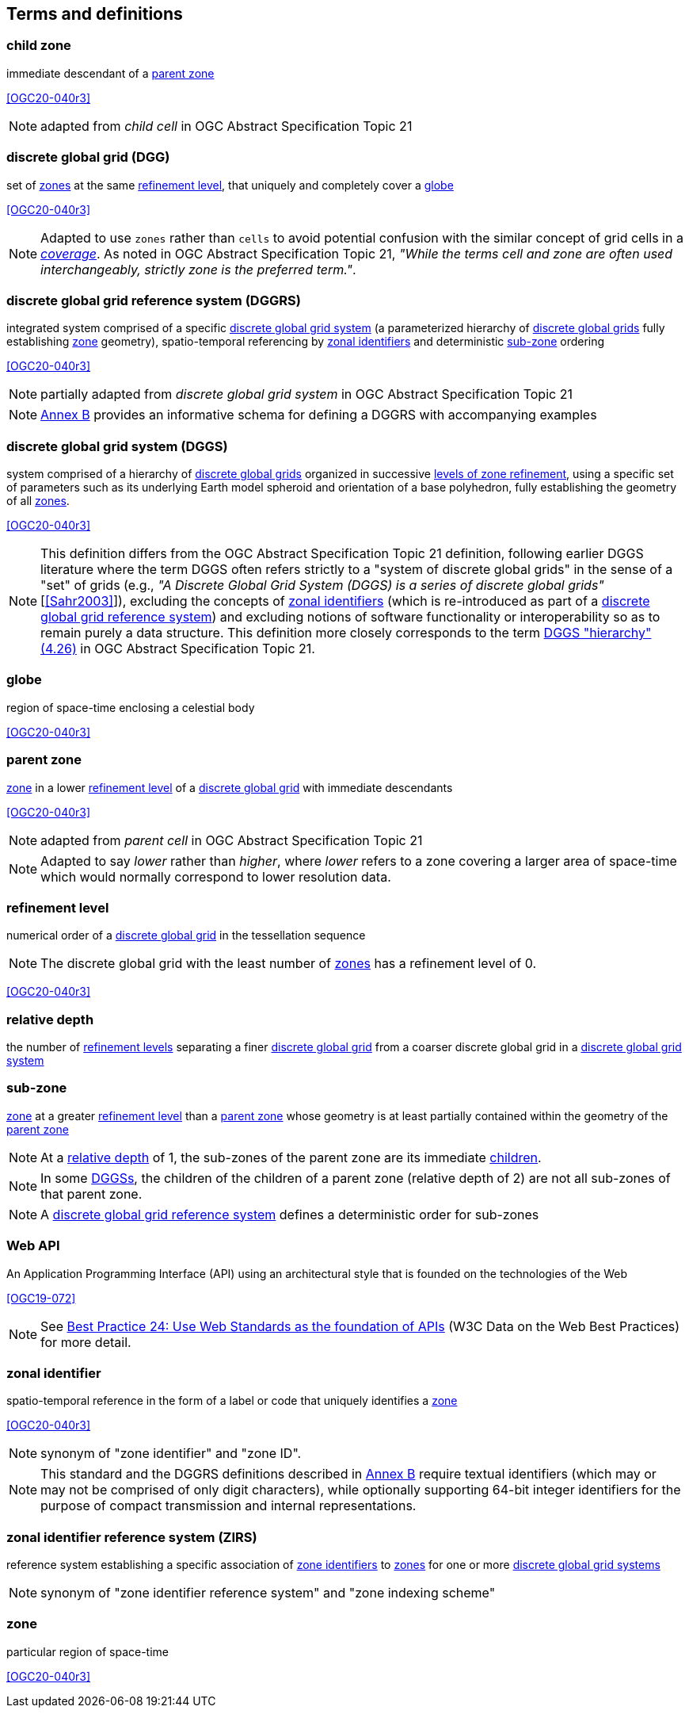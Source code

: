 == Terms and definitions

[[term-child-zone]]
=== child zone

immediate descendant of a <<term-parent-zone,parent zone>>

[.source]
<<OGC20-040r3>>

NOTE: adapted from _child cell_ in OGC Abstract Specification Topic 21

[[term-dgg]]
=== discrete global grid (DGG)

set of <<term-zone,zones>> at the same <<term-refinement-level,refinement level>>, that uniquely and completely cover a <<term-globe,globe>>

[.source]
<<OGC20-040r3>>

NOTE: Adapted to use `zones` rather than `cells` to avoid potential confusion with the similar concept of grid cells in a https://portal.ogc.org/files/?artifact_id=19820[_coverage_].
As noted in OGC Abstract Specification Topic 21, _"While the terms cell and zone are often used interchangeably, strictly zone is the preferred term."_.

[[term-dggrs]]
=== discrete global grid reference system (DGGRS)

integrated system comprised of a specific <<term-dggs,discrete global grid system>> (a parameterized hierarchy of <<term-dgg,discrete global grids>> fully establishing <<term-zone,zone>> geometry), spatio-temporal referencing by <<term-zoneid,zonal identifiers>> and deterministic <<term-sub-zone,sub-zone>> ordering

[.source]
<<OGC20-040r3>>

NOTE: partially adapted from _discrete global grid system_ in OGC Abstract Specification Topic 21

NOTE: <<annex-dggrs-def,Annex B>> provides an informative schema for defining a DGGRS with accompanying examples

[[term-dggs]]
=== discrete global grid system (DGGS)

system comprised of a hierarchy of <<term-dgg,discrete global grids>> organized in successive <<term-refinement-level,levels of zone refinement>>, using a specific set of parameters such as its underlying Earth model spheroid and orientation of a base polyhedron, fully establishing the geometry of all <<term-zone,zones>>.

[.source]
<<OGC20-040r3>>

NOTE: This definition differs from the OGC Abstract Specification Topic 21 definition, following earlier DGGS literature where the term DGGS often refers strictly to a "system of discrete global grids" in the sense
of a "set" of grids (e.g., _"A Discrete Global Grid System (DGGS) is a series of discrete global grids"_ [<<Sahr2003>>]), excluding the concepts of <<term-zoneid,zonal identifiers>>
(which is re-introduced as part of a <<term-dggrs,discrete global grid reference system>>) and excluding notions of software functionality or interoperability so as to remain purely a data structure.
This definition more closely corresponds to the term https://docs.ogc.org/as/20-040r3/20-040r3.html#hierarchy[DGGS "hierarchy" (4.26)] in OGC Abstract Specification Topic 21.

[[term-globe]]
=== globe

region of space-time enclosing a celestial body

[.source]
<<OGC20-040r3>>

[[term-parent-zone]]
=== parent zone

<<term-zone,zone>> in a lower <<term-refinement-level,refinement level>> of a <<term-dgg,discrete global grid>> with immediate descendants

[.source]
<<OGC20-040r3>>

NOTE: adapted from _parent cell_ in OGC Abstract Specification Topic 21

NOTE: Adapted to say _lower_ rather than _higher_, where _lower_ refers to a zone covering a larger area of space-time which would normally correspond to lower resolution data.

[[term-refinement-level]]
=== refinement level
numerical order of a <<term-dgg,discrete global grid>> in the tessellation sequence

NOTE: The discrete global grid with the least number of <<term-zone,zones>> has a refinement level of 0.

[.source]
<<OGC20-040r3>>

[[term-relative-depth]]
=== relative depth
the number of <<term-refinement-level,refinement levels>> separating a finer <<term-dgg,discrete global grid>> from a coarser discrete global grid in a <<term-dggs,discrete global grid system>>

[[term-sub-zone]]
=== sub-zone

<<term-zone,zone>> at a greater <<term-refinement-level,refinement level>> than a <<term-parent-zone,parent zone>> whose geometry is at least partially contained within the geometry of the <<term-parent-zone,parent zone>>

NOTE: At a <<term-relative-depth,relative depth>> of 1, the sub-zones of the parent zone are its immediate <<term-child-zone,children>>.

NOTE: In some <<term-dggs,DGGSs>>, the children of the children of a parent zone (relative depth of 2) are not all sub-zones of that parent zone.

NOTE: A <<term-dggrs,discrete global grid reference system>> defines a deterministic order for sub-zones

[[term-web-api]]
=== Web API
An Application Programming Interface (API) using an architectural style that is founded on the technologies of the Web

[.source]
<<OGC19-072>>

NOTE: See https://www.w3.org/TR/dwbp/#accessAPIs[Best Practice 24: Use Web Standards as the foundation of APIs] (W3C Data on the Web Best Practices) for more detail.

[[term-zoneid]]
=== zonal identifier

spatio-temporal reference in the form of a label or code that uniquely identifies a <<term-zone,zone>>

[.source]
<<OGC20-040r3>>

NOTE: synonym of "zone identifier" and "zone ID".

NOTE: This standard and the DGGRS definitions described in <<annex-dggrs-def,Annex B>> require textual identifiers (which may or may not be comprised of only digit characters), while optionally supporting 64-bit integer identifiers for the purpose of compact transmission and internal representations.

[[term-zirs]]
=== zonal identifier reference system (ZIRS)

reference system establishing a specific association of <<term-zoneid,zone identifiers>> to <<term-zone,zones>> for one or more <<term-dggs,discrete global grid systems>>

NOTE: synonym of "zone identifier reference system" and "zone indexing scheme"

[[term-zone]]
=== zone

particular region of space-time

[.source]
<<OGC20-040r3>>
